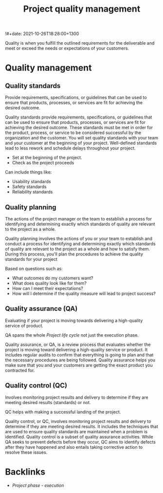 #+title: Project quality management
!#+date: 2021-10-26T18:28:00+1300
#+lastmod: 2021-10-26T18:28:00+1300
#+categories[]: Zettels
#+tags[]: Coursera Project_ management

Quality is when you fulfill the outlined requirements for the deliverable and meet or exceed the needs or expectations of your customers.

* Quality management
** Quality standards
Provide requirements, specifications, or guidelines that can be used to ensure that products, processes, or services are fit for achieving the desired outcome.

Quality standards provide requirements, specifications, or guidelines that can be used to ensure that products, processes, or services are fit for achieving the desired outcome. These standards must be met in order for the product, process, or service to be considered successful by the organization and the customer. You will set quality standards with your team and your customer at the beginning of your project. Well-defined standards lead to less rework and schedule delays throughout your project.

- Set at the beginning of the project.
- Check as the project proceeds

Can include things like:
- Usability standards
- Safety standards
- Reliability standards

** Quality planning
:PROPERTIES:
:ID:       3c0458c2-d491-4385-83c6-28b5f156eb59
:END:
The actions of the project manager or the team to establish a process for identifying and determining exactly which standards of quality are relevant to the project as a whole.

Quality planning involves the actions of you or your team to establish and conduct a process for identifying and determining exactly which standards of quality are relevant to the project as a whole and how to satisfy them. During this process, you'll plan the procedures to achieve the quality standards for your project

Based on questions such as:
- What outcomes do my customers want?
- What does quality look like for them?
- How can I meet their expectations?
- How will I determine if the quality measure will lead to project success?

** Quality assurance (QA)
Evaluating if your project is moving towards delivering a high-quality service of product.

QA spans the whole [[{{< ref "202109121327-project-life-cycle" >}}][Project life cycle]] not just the execution phase.

Quality assurance, or QA, is a review process that evaluates whether the project is moving toward delivering a high-quality service or product. It includes regular audits to confirm that everything is going to plan and that the necessary procedures are being followed. Quality assurance helps you make sure that you and your customers are getting the exact product you contracted for.

** Quality control (QC)
Involves monitoring project results and delivery to determine if they are meeting desired results (standards) or not.

QC helps with making a successful landing of the project.

Quality control, or QC, involves monitoring project results and delivery to determine if they are meeting desired results. It includes the techniques that are used to ensure quality standards are maintained when a problem is identified. Quality control is a subset of quality assurance activities. While QA seeks to prevent defects before they occur, QC aims to identify defects after they have happened and also entails taking corrective action to resolve these issues.


* Backlinks
- [[{{< ref "202109121934-project-phase-execution" >}}][Project phase - execution]]

